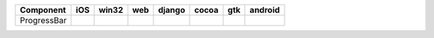 .. table:: 

    +-----------+----+-----+----+------+-----+----+-------+
    | Component |iOS |win32|web |django|cocoa|gtk |android|
    +===========+====+=====+====+======+=====+====+=======+
    |ProgressBar||no|||no| ||no|||no|  ||yes|||no|||no|   |
    +-----------+----+-----+----+------+-----+----+-------+

.. |yes| image:: /_static/yes.png
    :width: 32
.. |no| image:: /_static/no.png
    :width: 32
